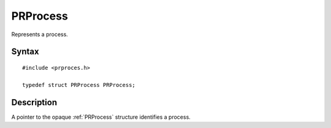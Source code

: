 PRProcess
=========

Represents a process.

.. _Syntax:

Syntax
------

::

   #include <prproces.h>

   typedef struct PRProcess PRProcess;

.. _Description:

Description
-----------

A pointer to the opaque :ref:`PRProcess` structure identifies a process.
